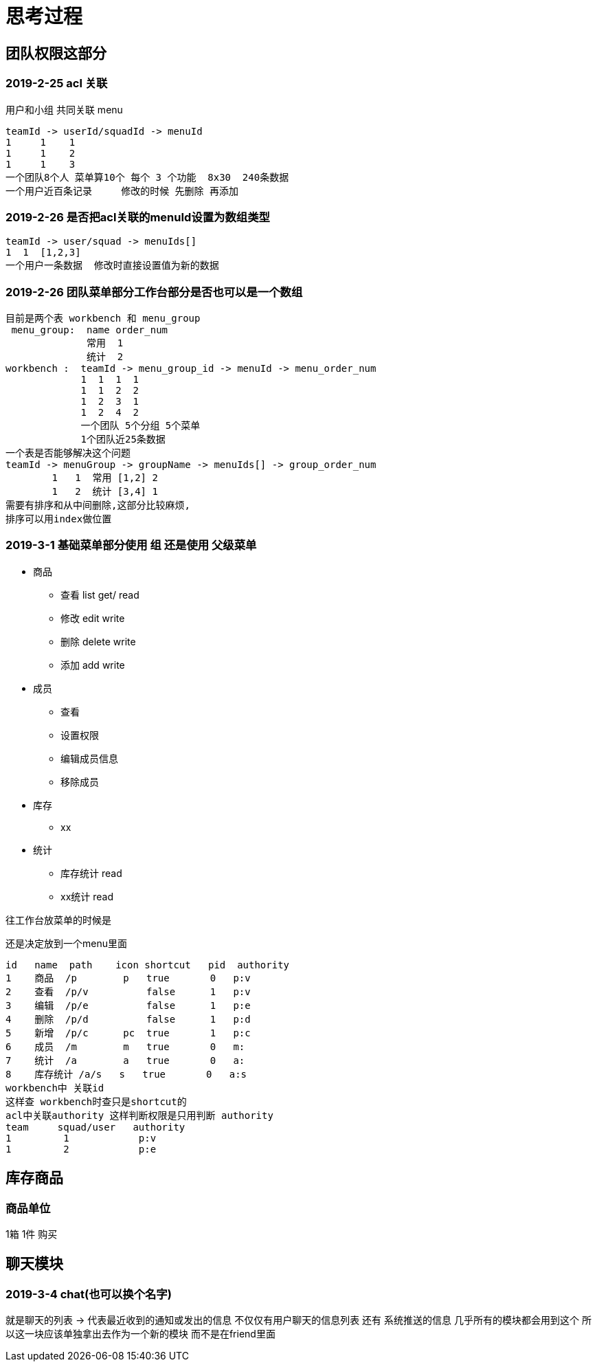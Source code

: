 = 思考过程

== 团队权限这部分

=== 2019-2-25 acl 关联
用户和小组 共同关联 menu

    teamId -> userId/squadId -> menuId
    1     1    1
    1     1    2
    1     1    3
    一个团队8个人 菜单算10个 每个 3 个功能  8x30  240条数据
    一个用户近百条记录     修改的时候 先删除 再添加

=== 2019-2-26 是否把acl关联的menuId设置为数组类型

    teamId -> user/squad -> menuIds[]
    1  1  [1,2,3]
    一个用户一条数据  修改时直接设置值为新的数据

=== 2019-2-26  团队菜单部分工作台部分是否也可以是一个数组

    目前是两个表 workbench 和 menu_group
     menu_group:  name order_num
                  常用  1
                  统计  2
    workbench :  teamId -> menu_group_id -> menuId -> menu_order_num
                 1  1  1  1
                 1  1  2  2
                 1  2  3  1
                 1  2  4  2
                 一个团队 5个分组 5个菜单
                 1个团队近25条数据
    一个表是否能够解决这个问题
    teamId -> menuGroup -> groupName -> menuIds[] -> group_order_num
            1   1  常用 [1,2] 2
            1   2  统计 [3,4] 1
    需要有排序和从中间删除,这部分比较麻烦,
    排序可以用index做位置

=== 2019-3-1  基础菜单部分使用 组  还是使用 父级菜单

* 商品
** 查看 list get/  read
** 修改 edit       write
** 删除 delete     write
** 添加 add        write
* 成员
** 查看
** 设置权限
** 编辑成员信息
** 移除成员
* 库存
** xx
* 统计
** 库存统计 read
** xx统计 read

往工作台放菜单的时候是

还是决定放到一个menu里面

    id   name  path    icon shortcut   pid  authority
    1    商品  /p        p   true       0   p:v
    2    查看  /p/v          false      1   p:v
    3    编辑  /p/e          false      1   p:e
    4    删除  /p/d          false      1   p:d
    5    新增  /p/c      pc  true       1   p:c
    6    成员  /m        m   true       0   m:
    7    统计  /a        a   true       0   a:
    8    库存统计 /a/s   s   true       0   a:s
    workbench中 关联id
    这样查 workbench时查只是shortcut的
    acl中关联authority 这样判断权限是只用判断 authority
    team     squad/user   authority
    1         1            p:v
    1         2            p:e

== 库存商品

=== 商品单位

1箱  1件 购买


== 聊天模块

=== 2019-3-4  chat(也可以换个名字)
就是聊天的列表 -> 代表最近收到的通知或发出的信息
不仅仅有用户聊天的信息列表 还有 系统推送的信息
几乎所有的模块都会用到这个
所以这一块应该单独拿出去作为一个新的模块
而不是在friend里面
